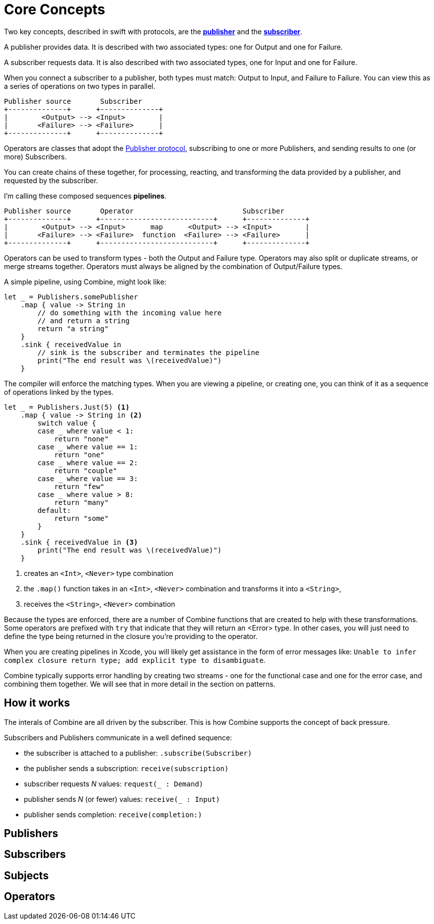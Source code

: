 [#coreconcepts]
= Core Concepts

Two key concepts, described in swift with protocols, are the https://developer.apple.com/documentation/combine/publisher[*publisher*] and the https://developer.apple.com/documentation/combine/subscriber[*subscriber*].

A publisher provides data.
It is described with two associated types: one for Output and one for Failure.

A subscriber requests data.
It is also described with two associated types, one for Input and one for Failure.

When you connect a subscriber to a publisher, both types must match: Output to Input, and Failure to Failure.
You can view this as a series of operations on two types in parallel.

[source]
----
Publisher source       Subscriber
+--------------+      +--------------+
|        <Output> --> <Input>        |
|       <Failure> --> <Failure>      |
+--------------+      +--------------+
----

Operators are classes that adopt the https://developer.apple.com/documentation/combine/publisher[Publisher protocol], subscribing to one or more Publishers, and sending results to one (or more) Subscribers.

You can create chains of these together, for processing, reacting, and transforming the data provided by a publisher, and requested by the subscriber.

I'm calling these composed sequences **pipelines**.

[source]
----
Publisher source       Operator                          Subscriber
+--------------+      +---------------------------+      +--------------+
|        <Output> --> <Input>      map      <Output> --> <Input>        |
|       <Failure> --> <Failure>  function  <Failure> --> <Failure>      |
+--------------+      +---------------------------+      +--------------+
----


Operators can be used to transform types - both the Output and Failure type.
Operators may also split or duplicate streams, or merge streams together.
Operators must always be aligned by the combination of Output/Failure types.

A simple pipeline, using Combine, might look like:
[source, swift]
----
let _ = Publishers.somePublisher
    .map { value -> String in
        // do something with the incoming value here
        // and return a string
        return "a string"
    }
    .sink { receivedValue in
        // sink is the subscriber and terminates the pipeline
        print("The end result was \(receivedValue)")
    }
----


The compiler will enforce the matching types.
When you are viewing a pipeline, or creating one, you can think of it as a sequence of operations linked by the types.

[source, swift]
----
let _ = Publishers.Just(5) <1>
    .map { value -> String in <2>
        switch value {
        case _ where value < 1:
            return "none"
        case _ where value == 1:
            return "one"
        case _ where value == 2:
            return "couple"
        case _ where value == 3:
            return "few"
        case _ where value > 8:
            return "many"
        default:
            return "some"
        }
    }
    .sink { receivedValue in <3>
        print("The end result was \(receivedValue)")
    }
----
<1> creates an `<Int>`, `<Never>` type combination
<2> the `.map()` function takes in an `<Int>`, `<Never>` combination and transforms it into a `<String>`,
<3> receives the `<String>`, `<Never>` combination

Because the types are enforced, there are a number of Combine functions that are created to help with these transformations.
Some operators are prefixed with `try` that indicate that they will return an <Error> type.
In other cases, you will just need to define the type being returned in the closure you're providing to the operator.

[sidebar]
****
When you are creating pipelines in Xcode, you will likely get assistance in the form of error messages like: `Unable to infer complex closure return type; add explicit type to disambiguate`.
****

Combine typically supports error handling by creating two streams - one for the functional case and one for the error case, and combining them together.
We will see that in more detail in the section on patterns.

== How it works

The interals of Combine are all driven by the subscriber.
This is how Combine supports the concept of back pressure.

Subscribers and Publishers communicate in a well defined sequence:

* the subscriber is attached to a publisher: `.subscribe(Subscriber)`
* the publisher sends a subscription: `receive(subscription)`
* subscriber requests _N_ values: `request(_ : Demand)`
* publisher sends _N_ (or fewer) values: `receive(_ : Input)`
* publisher sends completion: `receive(completion:)`


== Publishers

== Subscribers

== Subjects

== Operators

